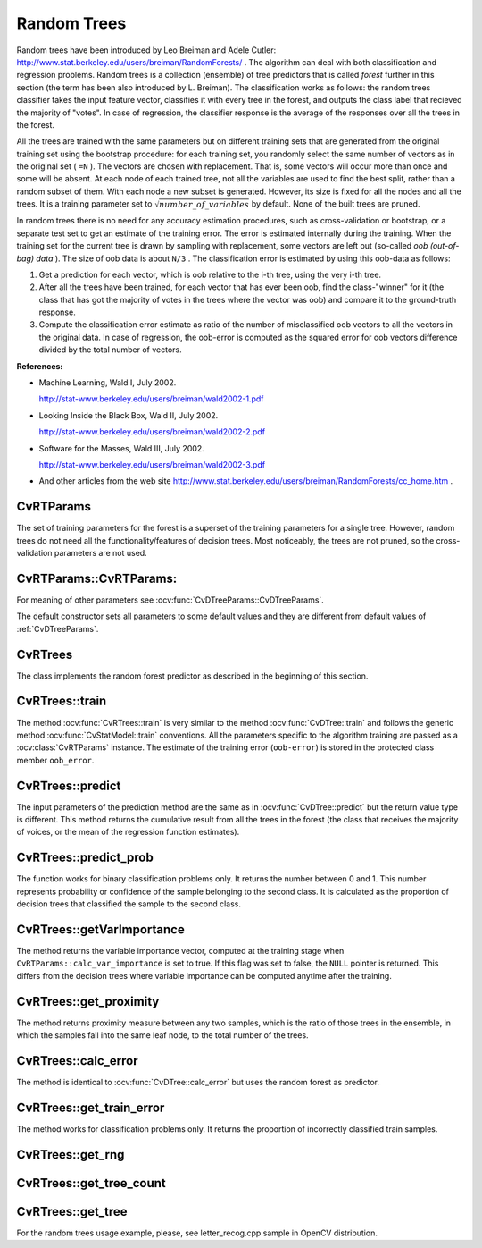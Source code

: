 .. _Random Trees:

Random Trees
============

Random trees have been introduced by Leo Breiman and Adele Cutler:
http://www.stat.berkeley.edu/users/breiman/RandomForests/
. The algorithm can deal with both classification and regression problems. Random trees is a collection (ensemble) of tree predictors that is called
*forest*
further in this section (the term has been also introduced by L. Breiman). The classification works as follows: the random trees classifier takes the input feature vector, classifies it with every tree in the forest, and outputs the class label that recieved the majority of "votes". In case of regression, the classifier response is the average of the responses over all the trees in the forest.

All the trees are trained with the same parameters but on different training sets that are generated from the original training set using the bootstrap procedure: for each training set, you randomly select the same number of vectors as in the original set ( ``=N`` ). The vectors are chosen with replacement. That is, some vectors will occur more than once and some will be absent. At each node of each trained tree,  not all the variables are used to find the best split, rather than a random subset of them. With each node a new subset is generated. However, its size is fixed for all the nodes and all the trees. It is a training parameter set to
:math:`\sqrt{number\_of\_variables}` by default. None of the built trees are pruned.

In random trees there is no need for any accuracy estimation procedures, such as cross-validation or bootstrap, or a separate test set to get an estimate of the training error. The error is estimated internally during the training. When the training set for the current tree is drawn by sampling with replacement, some vectors are left out (so-called
*oob (out-of-bag) data*
). The size of oob data is about ``N/3`` . The classification error is estimated by using this oob-data as follows:

#.
    Get a prediction for each vector, which is oob relative to the i-th tree, using the very i-th tree.

#.
    After all the trees have been trained, for each vector that has ever been oob, find the class-"winner" for it (the class that has got the majority of votes in the trees where the vector was oob) and compare it to the ground-truth response.

#.
    Compute the classification error estimate as ratio of the number of misclassified oob vectors to all the vectors in the original data. In case of regression, the oob-error is computed as the squared error for oob vectors difference divided by the total number of vectors.

**References:**

*
    Machine Learning, Wald I, July 2002.

    http://stat-www.berkeley.edu/users/breiman/wald2002-1.pdf

*
    Looking Inside the Black Box, Wald II, July 2002.

    http://stat-www.berkeley.edu/users/breiman/wald2002-2.pdf

*
    Software for the Masses, Wald III, July 2002.

    http://stat-www.berkeley.edu/users/breiman/wald2002-3.pdf

*
    And other articles from the web site
    http://www.stat.berkeley.edu/users/breiman/RandomForests/cc_home.htm
    .

.. index:: CvRTParams

.. _CvRTParams:

CvRTParams
----------
.. ocv:class:: CvRTParams

    Training parameters of random trees.

The set of training parameters for the forest is a superset of the training parameters for a single tree. However, random trees do not need all the functionality/features of decision trees. Most noticeably, the trees are not pruned, so the cross-validation parameters are not used.


.. index:: CvRTParams

.. _CvRTParams::CvRTParams:

CvRTParams::CvRTParams:
-----------------------
.. ocv:function:: CvRTParams::CvRTParams()  

.. ocv:function:: CvRTParams::CvRTParams( int max_depth, int min_sample_count, float regression_accuracy, bool use_surrogates, int max_categories, const float* priors, bool calc_var_importance, int nactive_vars, int max_num_of_trees_in_the_forest, float forest_accuracy, int termcrit_type )

    :param calc_var_importance: If true then variable importance will be calculated and then it can be retrieved by :ocv:func:`CvRTrees::get_var_importance`.

    :param nactive_vars: The size of the randomly selected subset of features to be tested at any given node. If you set it to 0 then the size will be set to the square root of the total number of features.

    :param max_num_of_trees_in_the_forest: The maximum number of trees in the forest (suprise, suprise).

    :param forest_accuracy: Sufficient accuracy (OOB error).

    :param termcrit_type: The type of the termination criteria:
     
        * **CV_TERMCRIT_ITER** Terminate learning by the ``max_num_of_trees_in_the_forest``;
        
        * **CV_TERMCRIT_EPS** Terminate learning by the ``forest_accuracy``;

        * **CV_TERMCRIT_ITER | CV_TERMCRIT_EPS** Use both termination criterias.

For meaning of other parameters see :ocv:func:`CvDTreeParams::CvDTreeParams`.

The default constructor sets all parameters to some default values and they are different from default values of :ref:`CvDTreeParams`.


.. index:: CvRTrees

.. _CvRTrees:

CvRTrees
--------
.. ocv:class:: CvRTrees

    Random trees.

The class implements the random forest predictor as described in the beginning of this section.


.. index:: CvRTrees::train

.. _CvRTrees::train:

CvRTrees::train
---------------
.. ocv:function:: bool CvRTrees::train( CvMLData* data, CvRTParams params=CvRTParams() )

.. ocv:function:: bool CvRTrees::train( const Mat& trainData, int tflag, const Mat& responses, const Mat& varIdx=Mat(), const Mat& sampleIdx=Mat(), const Mat& varType=Mat(), const Mat& missingDataMask=Mat(), CvRTParams params=CvRTParams() )

.. ocv:function:: bool CvRTrees::train( const CvMat* trainData, int tflag, const CvMat* responses, const CvMat* varIdx=0, const CvMat* sampleIdx=0, const CvMat* varType=0, const CvMat* missingDataMask=0, CvRTParams params=CvRTParams() )

    Trains the Random Tree model.

The method :ocv:func:`CvRTrees::train` is very similar to the method :ocv:func:`CvDTree::train` and follows the generic method :ocv:func:`CvStatModel::train` conventions. All the parameters specific to the algorithm training are passed as a :ocv:class:`CvRTParams` instance. The estimate of the training error (``oob-error``) is stored in the protected class member ``oob_error``.

.. index:: CvRTrees::predict

.. _CvRTrees::predict:

CvRTrees::predict
-----------------
.. ocv:function:: double CvRTrees::predict(  const Mat& sample,  const Mat& missing=Mat() ) const

.. ocv:function:: float CvRTrees::predict( const CvMat* sample, const CvMat* missing = 0 ) const

    Predicts the output for an input sample.

    :param sample: Sample for classification.

    :param missing: Optional missing measurement mask of the sample.

The input parameters of the prediction method are the same as in :ocv:func:`CvDTree::predict`  but the return value type is different. This method returns the cumulative result from all the trees in the forest (the class that receives the majority of voices, or the mean of the regression function estimates).


.. index:: CvRTrees::predict_prob

.. _CvRTrees::predict_prob:

CvRTrees::predict_prob
----------------------
.. ocv:function:: float CvRTrees::predict_prob( const cv::Mat& sample, const cv::Mat& missing = cv::Mat() ) const

.. ocv:function:: float CvRTrees::predict_prob( const CvMat* sample, const CvMat* missing = 0 ) const

    Returns a fuzzy predicted class label.

    :param sample: Sample for classification.

    :param missing: Optional missing measurement mask of the sample.

The function works for binary classification problems only. It returns the number between 0 and 1. This number represents probability or confidence of the sample belonging to the second class. It is calculated as the proportion of decision trees that classified the sample to the second class.


.. index:: CvRTrees::getVarImportance

.. _CvRTrees::getVarImportance:

CvRTrees::getVarImportance
----------------------------
.. ocv:function:: Mat CvRTrees::getVarImportance()

.. ocv:function:: const CvMat* CvRTrees::get_var_importance()

    Returns the variable importance array.

The method returns the variable importance vector, computed at the training stage when ``CvRTParams::calc_var_importance`` is set to true. If this flag was set to false, the ``NULL`` pointer is returned. This differs from the decision trees where variable importance can be computed anytime after the training.

.. index:: CvRTrees::get_proximity

.. _CvRTrees::get_proximity:

CvRTrees::get_proximity
-----------------------
.. ocv:function:: float CvRTrees::get_proximity( const CvMat* sample1, const CvMat* sample2, const CvMat* missing1 = 0, const CvMat* missing2 = 0 ) const

    Retrieves the proximity measure between two training samples.

    :param sample_1: The first sample.

    :param sample_2: The second sample.

    :param missing1: Optional missing measurement mask of the first sample.

    :param missing2:  Optional missing measurement mask of the second sample.

The method returns proximity measure between any two samples, which is the ratio of those trees in the ensemble, in which the samples fall into the same leaf node, to the total number of the trees.


.. index:: CvRTrees::calc_error

.. _CvRTrees::calc_error:

CvRTrees::calc_error
--------------------

.. ocv:function:: float CvRTrees::calc_error( CvMLData* data, int type, std::vector<float> *resp = 0 )

    Returns error of the random forest.

The method is identical to :ocv:func:`CvDTree::calc_error` but uses the random forest as predictor.


.. index:: CvRTrees::get_train_error

.. _CvRTrees::get_train_error:

CvRTrees::get_train_error
-------------------------
.. ocv:function:: float CvRTrees::get_train_error()

    Returns the train error.

The method works for classification problems only. It returns the proportion of incorrectly classified train samples.


.. index:: CvRTrees::get_rng

.. _CvRTrees::get_rng:

CvRTrees::get_rng
-----------------
.. ocv:function:: CvRNG* CvRTrees::get_rng()

    Returns the state of the used random number generator.


.. index:: CvRTrees::get_tree_count

.. _CvRTrees::get_tree_count:

CvRTrees::get_tree_count
------------------------
.. ocv:function:: int CvRTrees::get_tree_count() const

    Returns the number of trees in the constructed random forest.


.. index:: CvRTrees::get_tree

.. _CvRTrees::get_tree:

CvRTrees::get_tree
------------------
.. ocv:function:: CvForestTree* CvRTrees::get_tree(int i) const

    Returns the specific decision tree in the constructed random forest.

    :param i: Index of the decision tree.


For the random trees usage example, please, see letter_recog.cpp sample in OpenCV distribution.
